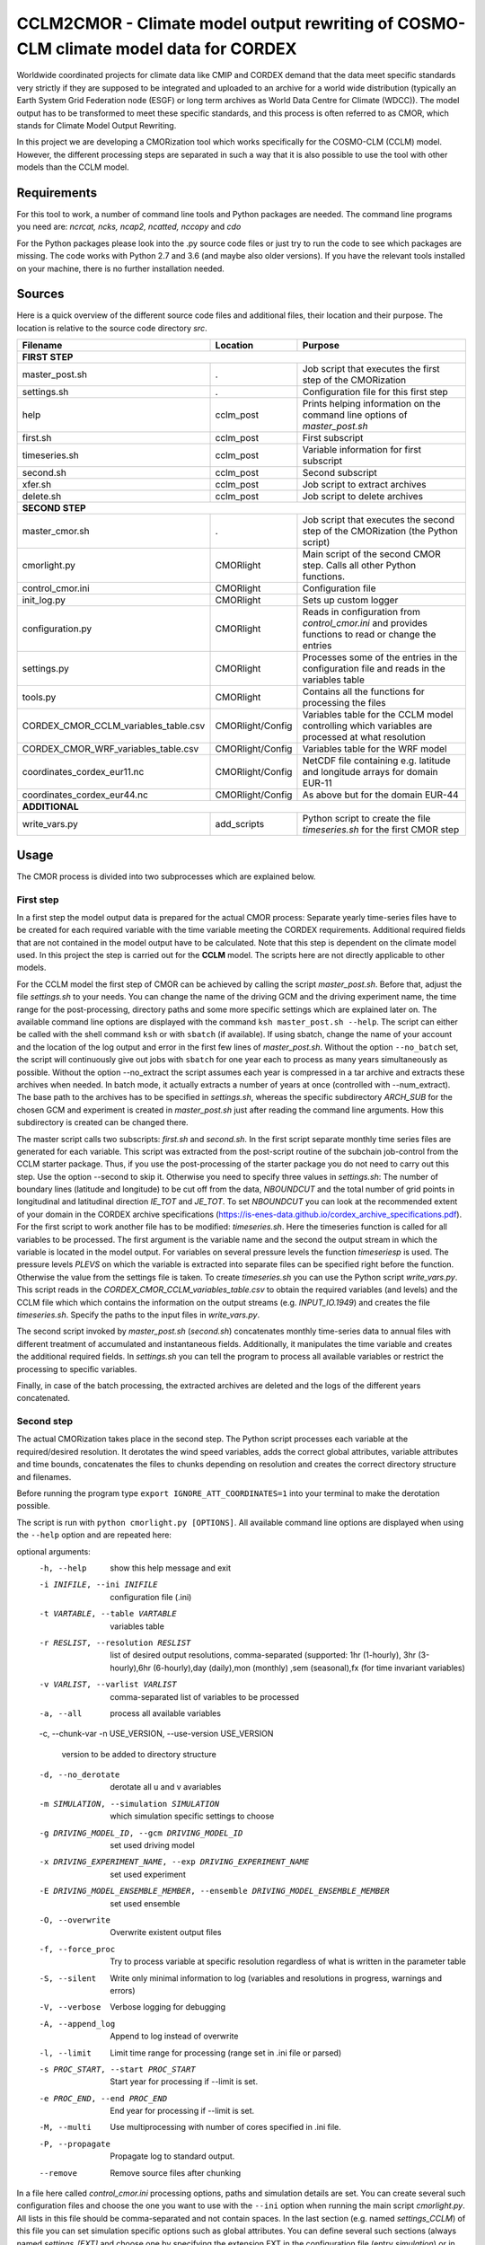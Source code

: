 =====================================================================================
CCLM2CMOR - Climate model output rewriting of COSMO-CLM climate model data for CORDEX
=====================================================================================
 
Worldwide coordinated projects for climate data like CMIP and CORDEX demand
that the data meet specific standards very strictly if they are supposed
to be integrated and uploaded to an archive for a world wide distribution
(typically an Earth System Grid Federation node (ESGF) or long term
archives as World Data Centre for Climate (WDCC)). The model output has
to be transformed to meet these specific standards, and this process is
often referred to as CMOR, which stands for Climate Model Output
Rewriting.

In this project we are developing a CMORization tool which works
specifically for the COSMO-CLM (CCLM) model. However, the different
processing steps are separated in such a way that it is also possible
to use the tool with other models than the CCLM model.

Requirements
============
For this tool to work, a number of command line tools and Python packages are
needed.
The command line programs you need are:
*ncrcat, ncks, ncap2, ncatted, nccopy* and *cdo*

For the Python packages please look into the .py source code files or
just try to run the code to see which packages are 
missing.
The code works with Python 2.7 and 3.6 (and maybe also older versions).
If you have the relevant tools installed on your machine, there is no 
further installation needed.


Sources
=======

Here is a quick overview of the different source code files and
additional files, their location and their purpose. The location is
relative to the source code directory *src*.

=======================================   ==================   ====================================================================================
Filename                                  Location             Purpose
=======================================   ==================   ====================================================================================
**FIRST STEP**
---------------------------------------------------------------------------------------------------------------------------------------------------
master_post.sh                            .                    Job script that executes the first step of the CMORization
settings.sh                               .                    Configuration file for this first step
help                                      cclm_post            Prints helping information on the command line options of *master_post.sh*
first.sh                                  cclm_post            First subscript 
timeseries.sh                             cclm_post            Variable information for first subscript
second.sh                                 cclm_post            Second subscript
xfer.sh                                   cclm_post            Job script to extract archives
delete.sh                                 cclm_post            Job script to delete archives
**SECOND STEP**                                                  
---------------------------------------------------------------------------------------------------------------------------------------------------
master_cmor.sh                               .                 Job script that executes the second step of the CMORization (the Python script)
cmorlight.py                              CMORlight            Main script of the second CMOR step. Calls all other Python functions.
control_cmor.ini                          CMORlight            Configuration file
init_log.py                               CMORlight            Sets up custom logger
configuration.py                          CMORlight            Reads in configuration from *control_cmor.ini* and provides functions to read or change the entries
settings.py                               CMORlight            Processes some of the entries in the configuration file and reads in the variables table
tools.py                                  CMORlight            Contains all the functions for processing the files
CORDEX_CMOR_CCLM_variables_table.csv      CMORlight/Config     Variables table for the CCLM model controlling which variables are processed at what resolution          
CORDEX_CMOR_WRF_variables_table.csv       CMORlight/Config     Variables table for the WRF model
coordinates_cordex_eur11.nc               CMORlight/Config     NetCDF file containing e.g. latitude and longitude arrays for domain EUR-11
coordinates_cordex_eur44.nc               CMORlight/Config     As above but for the domain EUR-44
**ADDITIONAL**                                                  
---------------------------------------------------------------------------------------------------------------------------------------------------
write_vars.py                             add_scripts          Python script to create the file *timeseries.sh* for the first CMOR step

=======================================   ==================   ====================================================================================


Usage
=====

The CMOR process is divided into two subprocesses which are explained below.

First step
----------
In a first step the model output data is prepared for the actual CMOR process:
Separate yearly time-series files have to be created for each required
variable with the time variable meeting the CORDEX requirements.
Additional required fields that are not contained in the model output
have to be calculated. Note that this step is dependent on the climate
model used. In this project the step is carried out for the **CCLM**
model. The scripts here are not directly applicable to other models.

For the CCLM model the first step of CMOR can be achieved by calling the
script *master_post.sh*. Before that, adjust the file *settings.sh* to
your needs. You can change the name of the driving GCM and the driving
experiment name, the time range for the post-processing, directory paths
and some more specific settings which are explained later on.
The available command line options are displayed with the command
``ksh master_post.sh --help``. The script can either be called with the
shell command ``ksh`` or with ``sbatch`` (if available). If using sbatch,
change the name of your account and the location of the log output and
error in the first few lines of *master_post.sh*. Without the option
``--no_batch`` set, the script will continuously give out jobs with
``sbatch`` for one year each to process as many years simultaneously
as possible. Without the option --no_extract the script assumes each
year is compressed in a tar archive and extracts these archives when
needed. In batch mode, it actually extracts a number of years at once
(controlled with --num_extract). The base path to the archives has to
be specified in *settings.sh*, whereas the specific subdirectory
*ARCH_SUB* for the chosen GCM and experiment is created in
*master_post.sh* just after reading the command line arguments.
How this subdirectory is created can be changed there.

The master script calls two subscripts: *first.sh* and *second.sh*. In
the first script separate monthly time series files are generated for
each variable. This script was extracted from the post-script routine
of the subchain job-control from the CCLM starter package. Thus, if
you use the post-processing of the starter package you do not need
to carry out this step. Use the option --second to skip it. Otherwise
you need to specify three values in *settings.sh*: The number of
boundary lines (latitude and longitude) to be cut off from the data,
*NBOUNDCUT* and the total number of grid points in longitudinal and
latitudinal direction *IE_TOT* and *JE_TOT*. To set *NBOUNDCUT* you
can look at the recommended extent of your domain in the CORDEX archive
specifications (https://is-enes-data.github.io/cordex_archive_specifications.pdf).
For the first script to work another file has to be modified: *timeseries.sh*.
Here the timeseries function is called for all variables to be processed.
The first argument is the variable name and the second the output stream
in which the variable is located in the model output. For variables on
several pressure levels the function *timeseriesp* is used. The pressure
levels *PLEVS* on which the variable is extracted into separate files can
be specified right before the function. Otherwise the value from the settings
file is taken. To create *timeseries.sh* you can use the Python script
*write_vars.py*. This script reads in the *CORDEX_CMOR_CCLM_variables_table.csv*
to obtain the required variables (and levels) and the CCLM file which
which contains the information on the output streams (e.g. *INPUT_IO.1949*)
and creates the file *timeseries.sh*. Specify the paths to the input
files in *write_vars.py*.

The second script invoked by *master_post.sh* (*second.sh*) concatenates
monthly time-series data to annual files with different treatment of
accumulated and instantaneous fields. Additionally, it manipulates
the time variable and creates the additional required fields.
In *settings.sh* you can tell the program to process all available
variables or restrict the processing to specific variables.

Finally, in case of the batch processing, the extracted archives are
deleted and the logs of the different years concatenated.

Second step
-----------

The actual CMORization takes place in the second step. The Python script
processes each variable at the required/desired resolution. It derotates
the wind speed variables, adds the correct 
global attributes, variable attributes and time bounds, concatenates the
files to chunks depending on resolution and creates the correct directory
structure and filenames.

Before running the program type ``export IGNORE_ATT_COORDINATES=1``
into your terminal to make the derotation possible.

The script is run with ``python cmorlight.py [OPTIONS]``. All available
command line options are displayed when using the ``--help`` option and
are repeated here:

optional arguments:
  -h, --help            show this help message and exit
  -i INIFILE, --ini INIFILE
                        configuration file (.ini)
  -t VARTABLE, --table VARTABLE
                        variables table
  -r RESLIST, --resolution RESLIST
                        list of desired output resolutions, comma-separated
                        (supported: 1hr (1-hourly), 3hr (3-hourly),6hr
                        (6-hourly),day (daily),mon (monthly) ,sem
                        (seasonal),fx (for time invariant variables)
  -v VARLIST, --varlist VARLIST
                        comma-separated list of variables to be processed
  -a, --all             process all available variables
  -c, --chunk-var
  -n USE_VERSION, --use-version USE_VERSION
                        version to be added to directory structure
  -d, --no_derotate     derotate all u and v avariables
  -m SIMULATION, --simulation SIMULATION
                        which simulation specific settings to choose
  -g DRIVING_MODEL_ID, --gcm DRIVING_MODEL_ID
                        set used driving model
  -x DRIVING_EXPERIMENT_NAME, --exp DRIVING_EXPERIMENT_NAME
                        set used experiment
  -E DRIVING_MODEL_ENSEMBLE_MEMBER, --ensemble DRIVING_MODEL_ENSEMBLE_MEMBER
                        set used ensemble
  -O, --overwrite       Overwrite existent output files
  -f, --force_proc      Try to process variable at specific resolution
                        regardless of what is written in the parameter table
  -S, --silent          Write only minimal information to log (variables and
                        resolutions in progress, warnings and errors)
  -V, --verbose         Verbose logging for debugging
  -A, --append_log      Append to log instead of overwrite
  -l, --limit           Limit time range for processing (range set in .ini
                        file or parsed)
  -s PROC_START, --start PROC_START
                        Start year for processing if --limit is set.
  -e PROC_END, --end PROC_END
                        End year for processing if --limit is set.
  -M, --multi           Use multiprocessing with number of cores specified in
                        .ini file.
  -P, --propagate       Propagate log to standard output.
  --remove              Remove source files after chunking


In a file here called *control_cmor.ini* processing options, paths and
simulation details are set. You can create several such configuration
files and choose the one you want to use with the ``--ini`` option when
running the main script *cmorlight.py*. All lists in this file should
be comma-separated and not contain spaces. In the last section
(e.g. named *settings_CCLM*) of this file you can set simulation specific
options such as global attributes. You can define several such sections
(always named *settings_[EXT]* and choose one by specifying the
extension EXT in the configuration file (entry *simulation*) or in the
command line (option ``--sim``). Detailed instructions which
variables should be processed with what method at which resolution are
taken from a modified version of the CORDEX variables requirement table.
Here a table for the CCLM model and for the WRF model are included.
Specify which table to use in the configuration file (*paramfile*) or
on the command line (``--param`` option). For other models you have
to create your own table starting with the CORDEX variables requirement
table (pdf version here: https://is-enes-data.github.io/CORDEX_variables_requirement_table.pdf).
Make sure to use the semicolon ";" as delimiter and include a header line.
MORE ON THE TABLE?

If essential variables as *lon*, *lat* or *rotated_pole* are missing in
the data, the script tries to copy them from a file specified under
*coordinates_file* in the configuration file. 
Make sure to provide such a file suitable for your domain and resolution.
Here, files for the domains EUR-11 and EUR-44 are provided.
If you want to add vertices to your output files, you have to specify a
file from which to take them (entry *vertices_file*) and set
*add_vertices=True*.

If you want to process all variables in the table, use the ``--all`` option.
Otherwise, specify the variables with ``--varlist``. You can also choose
the resolutions at which to produce the output with ``--resolution`` or
in the variable *reslist* in the configuration file. Unless ``--force_proc``
is set, only the resolutions specified in the table are considered for
each variable. Note that the seasonal processing uses the output of
the daily processing. Hence, the latter has to be executed before the
former.

You can limit the time range for processing with the option ``--limit``
and providing the start and end years on the command line
(``--start``,``--end``) or in the configuration file. Otherwise,
all available years are processed.

The processing will finish much faster when using multiprocessing
(``--multi``). In this way several years are processed simultaneously.
For this, specify the number of available cores in the configuration file 
and the desired time range over the command line or in the configuration
file.

After the processing you can concatenate the files to chunks by running
the script again with the ``--chunk-var`` option. Add the option
``--remove`` to this call to delete the superfluent yearly files .

You can use the job script *master_cmor.sh* to run the job on a
compute node with ``sbatch master_cmor.sh [OPTIONS]``. You can
directly pass the options of the python program. With the option
``--batch`` you can run several jobs simultaneously processing *cores*
years each. In this case you have to specify the variable *cores* in
this script.


Quality Assessment
==================

We cannot guarantee that the data processed with this tool perfectly meet
the CORDEX requirements after processing. Please use the Quality Assessment
tool of the DKRZ to check your data. You can find the latest version 
of it here: https://github.com/IS-ENES-Data/QA-DKRZ/
If any errors occur that might have to do with the CMOR tool, don't 
hesitate to contact us.


Contributing
============

We are happy for everybody who wants to participate in the development 
of the CMOR tool. Look at the open issues to see what there is to do
or create an issue yourself if you found one.


Involved people
===============

In the development of this tool a number of people from different
institutions were involved:

- Matthias Göbel (Swiss Federal Institute of Technology (ETH), Zürich,Switzerland)
- Hans Ramthun (German Climate Computing Center(DKRZ), Hamburg,Germany)
- Hans-Jürgen Panitz (Karlsruhe Institute of Technology (KIT),Karlsruhe, Germany)
- Klaus Keuler (Brandenburgische Technische Universität Cottbus-Senftenberg (BTU), Cottbus, Germany)
- Christian Steger (Deutscher Wetterdienst (DWD), Offenbach, Germany)


Hans-Jürgen Panitz, Klaus Keuler and Christian
Steger initiated the development of the tool and decided on its
general structure. They also created the table for the Python script for
the CCLM model. Hans Ramthun developed most of the Python code and
Klaus Keuler wrote the script *second.sh*. Matthias Göbel combined the
different scripts to this complete tool, fixed numerous bugs in the
Python code, increased the user-friendliness and flexibility of it and
wrote the first version of this documentation. Silje Sørland,
Daniel Lüthi (both ETH Zürich) and Hans-Jürgen Panitz helped him
with that.

Thanks to all these people for your work!




